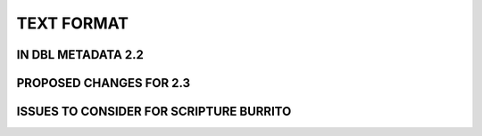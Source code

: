 ###########
TEXT FORMAT
###########

*******************
IN DBL METADATA 2.2
*******************

************************
PROPOSED CHANGES FOR 2.3
************************

****************************************
ISSUES TO CONSIDER FOR SCRIPTURE BURRITO
****************************************
